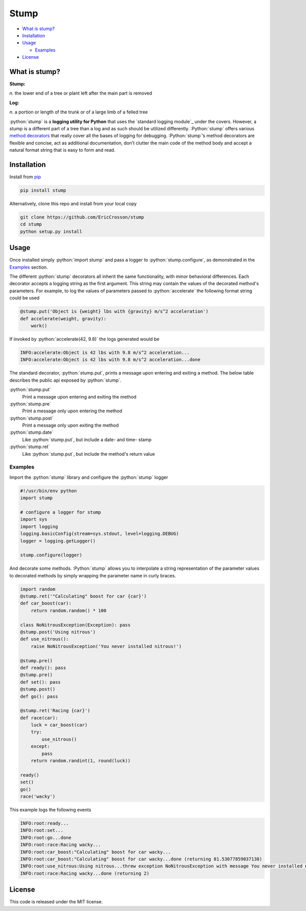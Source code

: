 Stump
=====

.. image:: https://travis-ci.org/EricCrosson/stump.svg?branch=master
   :target: https://travis-ci.org/EricCrosson/stump
   :alt: Travis-CI Build Status

-  `What is stump?`_

-  `Installation`_

-  `Usage`_

   -  `Examples`_

-  `License`_

.. role:: python(code)
   :language: python

What is stump?
--------------

**Stump:**

*n.* the lower end of a tree or plant left after the main part is
removed

**Log:**

*n.* a portion or length of the trunk or of a large limb of a felled
tree

:python:`stump` is a **logging utility for Python** that uses the `standard
logging module`_ under the covers. However, a stump is a different part of a
tree than a log and as such should be utilized differently. :Python:`stump`
offers various `method decorators`_ that really cover all the bases of logging
for debugging. :Python:`stump`’s method decorators are flexible and concise, act
as additional documentation, don’t clutter the main code of the method body and
accept a natural format string that is easy to form and read.

Installation
------------

Install from `pip`_

.. code-block:: bash

   pip install stump

Alternatively, clone this repo and install from your local copy

.. code-block:: bash

   git clone https://github.com/EricCrosson/stump
   cd stump
   python setup.py install


Usage
-----

Once installed simply :python:`import stump` and pass a logger to
:python:`stump.configure`, as demonstrated in the `Examples`_ section.

The different :python:`stump` decorators all inherit the same functionality,
with minor behavioral differences. Each decorator accepts a logging string as
the first argument. This string may contain the values of the decorated method's
parameters. For example, to log the values of parameters passed to
:python:`accelerate` the following format string could be used

.. code-block:: python

       @stump.put('Object is {weight} lbs with {gravity} m/s^2 acceleration')
       def accelerate(weight, gravity):
           work()


If invoked by :python:`accelerate(42, 9.8)` the logs generated would be

.. code-block:: text

       INFO:accelerate:Object is 42 lbs with 9.8 m/s^2 acceleration...
       INFO:accelerate:Object is 42 lbs with 9.8 m/s^2 acceleration...done

The standard decorator, :python:`stump.put`, prints a message upon entering and
exiting a method. The below table describes the public api exposed by :python:`stump`.

:python:`stump.put`
        Print a message upon entering and exiting the method

:python:`stump.pre`
        Print a message only upon entering the method

:python:`stump.post`
        Print a message only upon exiting the method

:python:`stump.date`
        Like :python:`stump.put`, but include a date- and time- stamp

:python:`stump.ret`
        Like :python:`stump.put`, but include the method's return value


Examples
~~~~~~~~

Import the :python:`stump` library and configure the :python:`stump` logger

.. code-block:: python

      #!/usr/bin/env python
      import stump

      # configure a logger for stump
      import sys
      import logging
      logging.basicConfig(stream=sys.stdout, level=logging.DEBUG)
      logger = logging.getLogger()

      stump.configure(logger)

And decorate some methods. :Python:`stump` allows you to interpolate a string
representation of the parameter values to decorated methods by simply
wrapping the parameter name in curly braces.

.. code-block:: python

      import random
      @stump.ret('"Calculating" boost for car {car}')
      def car_boost(car):
          return random.random() * 100

      class NoNitrousException(Exception): pass
      @stump.post('Using nitrous')
      def use_nitrous():
          raise NoNitrousException('You never installed nitrous!')

      @stump.pre()
      def ready(): pass
      @stump.pre()
      def set(): pass
      @stump.post()
      def go(): pass

      @stump.ret('Racing {car}')
      def race(car):
          luck = car_boost(car)
          try:
              use_nitrous()
          except:
              pass
          return random.randint(1, round(luck))

      ready()
      set()
      go()
      race('wacky')

This example logs the following events

.. code:: text

      INFO:root:ready...
      INFO:root:set...
      INFO:root:go...done
      INFO:root:race:Racing wacky...
      INFO:root:car_boost:"Calculating" boost for car wacky...
      INFO:root:car_boost:"Calculating" boost for car wacky...done (returning 81.53077859037138)
      INFO:root:use_nitrous:Using nitrous...threw exception NoNitrousException with message You never installed nitrous!
      INFO:root:race:Racing wacky...done (returning 2)

License
-------

This code is released under the MIT license.

.. _What is stump?: #what-is-stump
.. _Installation: #installation
.. _Usage: #usage
.. _License: #license
.. _Examples: #examples
.. _logging module: https://docs.python.org/3/library/logging.html
.. _method decorators: https://www.python.org/dev/peps/pep-0318/
.. _pip: https://pypi.python.org/pypi/pip
